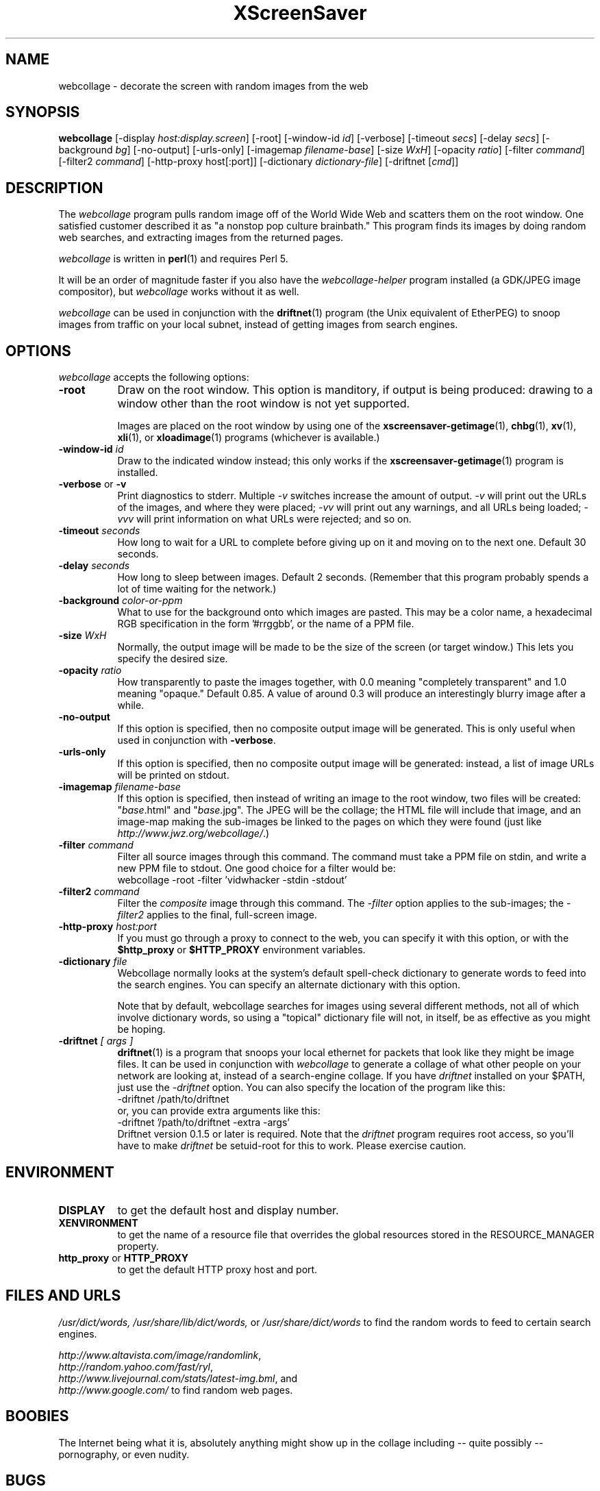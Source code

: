 .de EX		\"Begin example
.ne 5
.if n .sp 1
.if t .sp .5
.nf
.in +.5i
..
.de EE
.fi
.in -.5i
.if n .sp 1
.if t .sp .5
..
.TH XScreenSaver 1 "17-Jun-99" "X Version 11"
.SH NAME
webcollage - decorate the screen with random images from the web
.SH SYNOPSIS
.B webcollage
[\-display \fIhost:display.screen\fP]
[\-root]
[\-window\-id \fIid\fP]
[\-verbose]
[\-timeout \fIsecs\fP]
[\-delay \fIsecs\fP]
[\-background \fIbg\fP]
[\-no-output]
[\-urls-only]
[\-imagemap \fIfilename-base\fP]
[\-size \fIWxH\fP]
[\-opacity \fIratio\fP]
[\-filter \fIcommand\fP]
[\-filter2 \fIcommand\fP]
[\-http\-proxy host[:port]]
[\-dictionary \fIdictionary-file\fP]
[\-driftnet [\fIcmd\fP]]
.SH DESCRIPTION
The \fIwebcollage\fP program pulls random image off of the World Wide Web
and scatters them on the root window.  One satisfied customer described it
as "a nonstop pop culture brainbath."  This program finds its images by
doing random web searches, and extracting images from the returned pages.

\fIwebcollage\fP is written in
.BR perl (1)
and requires Perl 5.

It will be an order of magnitude faster if you also have
the \fIwebcollage-helper\fP program installed (a GDK/JPEG image
compositor), but \fIwebcollage\fP works without it as well.

\fIwebcollage\fP can be used in conjunction with the
.BR driftnet (1)
program (the Unix equivalent of EtherPEG) to snoop images from traffic
on your local subnet, instead of getting images from search engines.
.SH OPTIONS
.I webcollage
accepts the following options:
.TP 8
.B \-root
Draw on the root window.  This option is manditory, if output is being
produced: drawing to a window other than the root window is not yet
supported.

Images are placed on the root window by using one of the
.BR xscreensaver-getimage (1),
.BR chbg (1),
.BR xv (1),
.BR xli (1),
or
.BR xloadimage (1)
programs (whichever is available.)
.TP 8
.B \-window\-id \fIid\fP
Draw to the indicated window instead; this only works if the
.BR xscreensaver-getimage (1)
program is installed.
.TP 8
.B \-verbose \fRor\fP \-v
Print diagnostics to stderr.  Multiple \fI-v\fP switches increase the
amount of output.  \fI-v\fP will print out the URLs of the images,
and where they were placed; \fI-vv\fP will print out any warnings,
and all URLs being loaded; \fI-vvv\fP will print information on
what URLs were rejected; and so on.
.TP 8
.B \-timeout \fIseconds\fP
How long to wait for a URL to complete before giving up on it and
moving on to the next one.
Default 30 seconds.
.TP 8
.B \-delay \fIseconds\fP
How long to sleep between images.  Default 2 seconds.  (Remember that
this program probably spends a lot of time waiting for the network.)
.TP 8
.B \-background \fIcolor-or-ppm\fP
What to use for the background onto which images are pasted.  This may be
a color name, a hexadecimal RGB specification in the form '#rrggbb', or 
the name of a PPM file.
.TP 8
.B \-size \fIWxH\fP
Normally, the output image will be made to be the size of the
screen (or target window.)  This lets you specify the desired size.
.TP 8
.B \-opacity \fIratio\fP
How transparently to paste the images together, with 0.0 meaning
"completely transparent" and 1.0 meaning "opaque."  Default 0.85.
A value of around 0.3 will produce an interestingly blurry image
after a while.
.TP 8
.B \-no-output
If this option is specified, then no composite output image will be
generated.  This is only useful when used in conjunction 
with \fB\-verbose\fP.
.TP 8
.B \-urls-only
If this option is specified, then no composite output image will be
generated: instead, a list of image URLs will be printed on stdout.
.TP 8
.B \-imagemap \fIfilename-base\fP
If this option is specified, then instead of writing an image to the
root window, two files will be created: "\fIbase\fP.html" and "\fIbase\fP.jpg".
The JPEG will be the collage; the HTML file will include that image, and
an image-map making the sub-images be linked to the pages on which they
were found (just like \fIhttp://www.jwz.org/webcollage/\fP.)
.TP 8
.B \-filter \fIcommand\fP
Filter all source images through this command.  The command must take
a PPM file on stdin, and write a new PPM file to stdout.  One good 
choice for a filter would be:
.EX
webcollage -root -filter 'vidwhacker -stdin -stdout'
.EE
.TP 8
.B \-filter2 \fIcommand\fP
Filter the \fIcomposite\fP image through this command.  The \fI-filter\fP
option applies to the sub-images; the \fI-filter2\fP applies to the
final, full-screen image.
.TP 8
.B \-http\-proxy \fIhost:port\fP
If you must go through a proxy to connect to the web, you can specify it 
with this option, or with the \fB$http_proxy\fP or \fB$HTTP_PROXY\fP 
environment variables.
.TP 8
.B \-dictionary \fIfile\fP
Webcollage normally looks at the system's default spell-check dictionary
to generate words to feed into the search engines.  You can specify an
alternate dictionary with this option.

Note that by default, webcollage searches for images using several
different methods, not all of which involve dictionary words, so
using a "topical" dictionary file will not, in itself, be as effective
as you might be hoping.
.TP 8
.B \-driftnet \fI[ args ]\fP
.BR driftnet (1)
is a program that snoops your local ethernet for packets that look
like they might be image files.  It can be used in conjunction 
with \fIwebcollage\fP to generate a collage of what other people on
your network are looking at, instead of a search-engine collage.
If you have \fIdriftnet\fP installed on your $PATH, just use 
the \fI\-driftnet\fP option.  You can also specify the location
of the program like this:
.EX
-driftnet /path/to/driftnet
.EE
or, you can provide extra arguments like this:
.EX
-driftnet '/path/to/driftnet -extra -args'
.EE
Driftnet version 0.1.5 or later is required.  Note that 
the \fIdriftnet\fP program requires root access, so you'll have
to make \fIdriftnet\fP be setuid-root for this to work.
Please exercise caution.
.SH ENVIRONMENT
.PP
.TP 8
.B DISPLAY
to get the default host and display number.
.TP 8
.B XENVIRONMENT
to get the name of a resource file that overrides the global resources
stored in the RESOURCE_MANAGER property.
.TP 8
.B http_proxy\fR or \fPHTTP_PROXY
to get the default HTTP proxy host and port.
.SH FILES AND URLS
.I /usr/dict/words,
.I /usr/share/lib/dict/words,\fP
or
.I /usr/share/dict/words
to find the random words to feed to certain search engines.

    \fIhttp://www.altavista.com/image/randomlink\fP,
    \fIhttp://random.yahoo.com/fast/ryl\fP,
    \fIhttp://www.livejournal.com/stats/latest-img.bml\fP, and
    \fIhttp://www.google.com/\fP
to find random web pages.
.SH BOOBIES
The Internet being what it is, absolutely anything might show up in the
collage including -- quite possibly -- pornography, or even nudity.
.SH BUGS
Animating GIFs are not supported: only the first frame will be used.
.SH UPGRADES
The latest version of webcollage can be found as a part of
xscreensaver, at 
.B http://www.jwz.org/xscreensaver/,
or on the WebCollage page at 
.B http://www.jwz.org/webcollage/.

DriftNet:
.B http://www.ex-parrot.com/~chris/driftnet/
.SH SEE ALSO
.BR X (1),
.BR xscreensaver (1),
.BR xli (1),
.BR xv (1),
.BR xloadimage (1),
.BR ppmmake (1),
.BR giftopnm (1),
.BR pnmpaste (1),
.BR pnmscale (1),
.BR djpeg (1),
.BR cjpeg (1),
.BR xdpyinfo (1),
.BR perl (1),
.BR vidwhacker (1),
.BR dadadodo (1),
.BR driftnet (1)
.BR EtherPEG ,
.BR EtherPeek
.SH COPYRIGHT
Copyright \(co 1998-2005 by Jamie Zawinski.  Permission to use, copy, modify,
distribute, and sell this software and its documentation for any purpose is
hereby granted without fee, provided that the above copyright notice appear
in all copies and that both that copyright notice and this permission notice
appear in supporting documentation.  No representations are made about the
suitability of this software for any purpose.  It is provided "as is" without
express or implied warranty.
.SH AUTHOR
Jamie Zawinski <jwz@jwz.org>, 24-May-1998.
